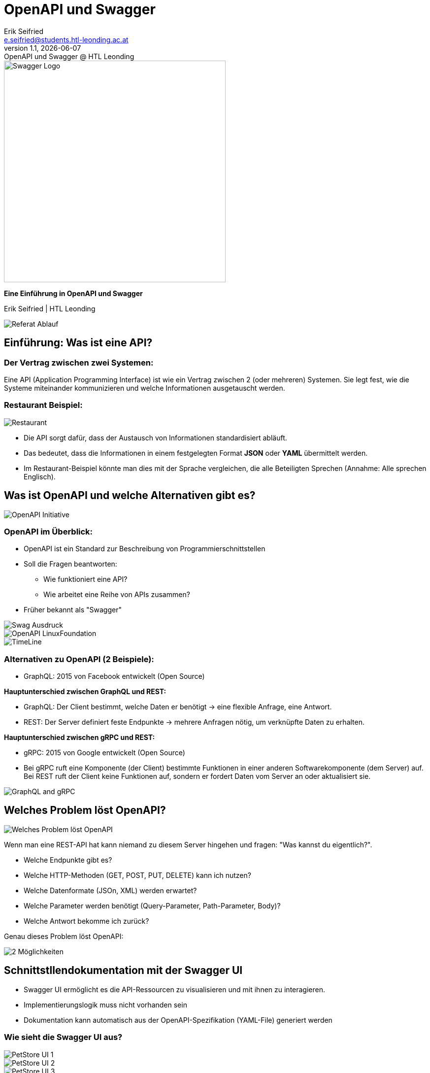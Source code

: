 :author: Erik Seifried
:email: e.seifried@students.htl-leonding.ac.at
:revnumber: 1.1
:revdate: {docdate}
:revremark: OpenAPI und Swagger @ HTL Leonding
:encoding: utf-8
:lang: de
:doctype: article

= OpenAPI und Swagger

[.text-center]
====
image::images/Swagger-Logo.png[width=450, height=450, alt="Swagger Logo"]

*Eine Einführung in OpenAPI und Swagger*

[.small]
Erik Seifried | HTL Leonding
====

image::images/Referat-Ablauf.png[]

== Einführung: Was ist eine API?
=== Der Vertrag zwischen zwei Systemen:
Eine API (Application Programming Interface) ist wie ein Vertrag zwischen 2 (oder mehreren) Systemen. Sie legt fest, wie die Systeme miteinander kommunizieren und welche Informationen ausgetauscht werden.

=== Restaurant Beispiel:
image::images/Restaurant.png[]

- Die API sorgt dafür, dass der Austausch von Informationen standardisiert abläuft.
- Das bedeutet, dass die Informationen in einem festgelegten Format *JSON* oder *YAML* übermittelt werden.
- Im Restaurant-Beispiel könnte man dies mit der Sprache vergleichen, die alle Beteiligten Sprechen (Annahme: Alle sprechen Englisch).

== Was ist OpenAPI und welche Alternativen gibt es?
image::images/OpenAPI Initiative.png[]
=== OpenAPI im Überblick:
- OpenAPI ist ein Standard zur Beschreibung von Programmierschnittstellen
- Soll die Fragen beantworten:
    * Wie funktioniert eine API?
    * Wie arbeitet eine Reihe von APIs zusammen?
- Früher bekannt als "Swagger"

image::images/Swag-Ausdruck.png[]

image::images/OpenAPI-LinuxFoundation.png[]

[.text-center]
image::images/TimeLine.png[]

=== Alternativen zu OpenAPI (2 Beispiele):

- GraphQL: 2015 von Facebook entwickelt (Open Source)

*Hauptunterschied zwischen GraphQL und REST:*

- GraphQL: Der Client bestimmt, welche Daten er benötigt → eine flexible Anfrage, eine Antwort.

- REST: Der Server definiert feste Endpunkte → mehrere Anfragen nötig, um verknüpfte Daten zu erhalten.

*Hauptunterschied zwischen gRPC und REST:*

- gRPC: 2015 von Google entwickelt (Open Source)

- Bei gRPC ruft eine Komponente (der Client) bestimmte Funktionen in einer anderen Softwarekomponente (dem Server) auf. Bei REST ruft der Client keine Funktionen auf, sondern er fordert Daten vom Server an oder aktualisiert sie.

image:images/GraphQL and gRPC.png[]

== Welches Problem löst OpenAPI?
image::images/Welches_Problem_löst_OpenAPI.png[]

Wenn man eine REST-API hat kann niemand zu diesem Server hingehen und fragen: "Was kannst du eigentlich?".

- Welche Endpunkte gibt es?
- Welche HTTP-Methoden (GET, POST, PUT, DELETE) kann ich nutzen?
- Welche Datenformate (JSOn, XML) werden erwartet?
- Welche Parameter werden benötigt (Query-Parameter, Path-Parameter, Body)?
- Welche Antwort bekomme ich zurück?

Genau dieses Problem löst OpenAPI: +

image::images/2-Möglichkeiten.png[]

== Schnittstllendokumentation mit der Swagger UI
- Swagger UI ermöglicht es die API-Ressourcen zu visualisieren und mit ihnen zu interagieren.

- Implementierungslogik muss nicht vorhanden sein
- Dokumentation kann automatisch aus der OpenAPI-Spezifikation (YAML-File) generiert werden

=== Wie sieht die Swagger UI aus?
image::images/PetStore-UI-1.png[]

image::images/PetStore-UI-2.png[]

image::images/PetStore-UI-3.png[]

== Schnittstellendokumentation mit der Swagger UI und einer bestehenden Resource

=== 1. OpenAPI-Abhängigkeit in pom.xml hinzufügen

image::images/OpenAPI-pom-xml.png[]

=== 2. Resource erstellen

[.details]
====
image::images/VehicleResource.png[]
====

=== 3. Swagger UI aufrufen
image::images/VehicleSwaggerUI.png[]

== Resource Interface mit Quarkiverse Server Generator erstellen
image:images/Quarkus-and-OpenAPI-Generator.png[]

=== 1. Quarkiverse Server Generator Dependency hinzufügen
image:images/quarkiverse-server-generator-dependency.png[]

=== 2. OpenAPI Spezifikationsfile (YAML) erstellen
image:images/Fruits-OpenAPI-File.png[]
image:images/Intellij-API-Übersicht.png[]

=== 3. Application.properties anpassen
image:images/Application-Properties.png[]

=== 4. FruitsResource Interface aus dem Quarkiverse Generator erstellen

image:images/generate-interface.png[]

=== 5. Target-Ordner mit generierten Klassen
image:images/target-folder.png[]

=== 6. Verwendung des FruitsResource Interface
image:images/FruitsResource.png[]
